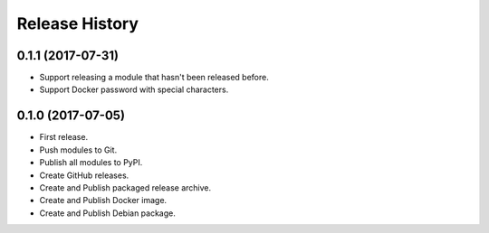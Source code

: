 .. :changelog:

Release History
===============


0.1.1 (2017-07-31)
++++++++++++++++++

* Support releasing a module that hasn't been released before.
* Support Docker password with special characters.

0.1.0 (2017-07-05)
++++++++++++++++++

* First release.
* Push modules to Git.
* Publish all modules to PyPI.
* Create GitHub releases.
* Create and Publish packaged release archive.
* Create and Publish Docker image.
* Create and Publish Debian package.
